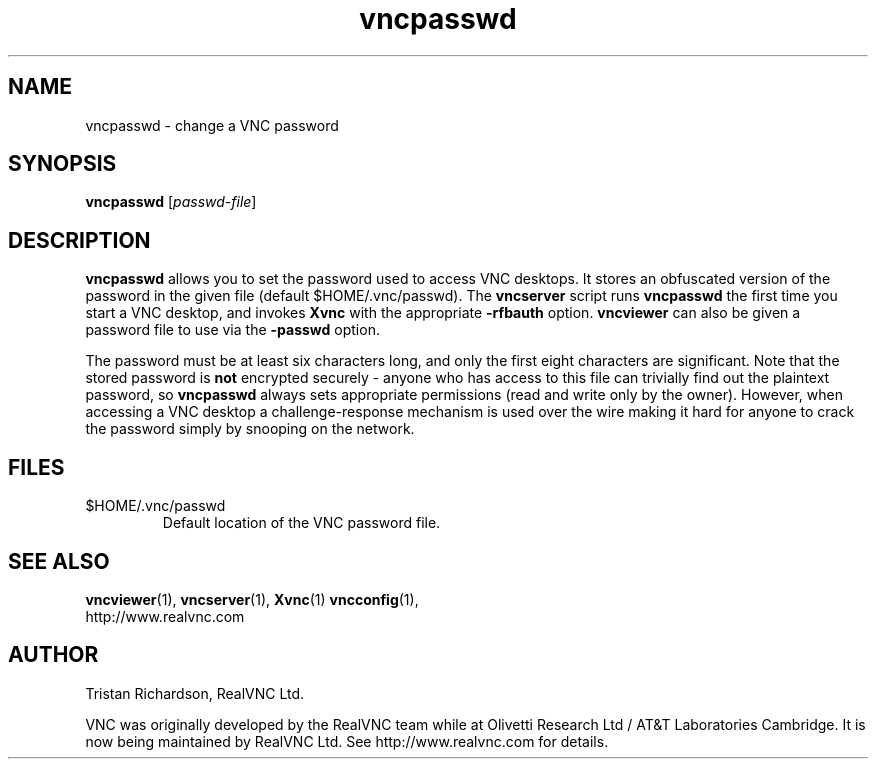 .TH vncpasswd 1 "03 Mar 2005" "RealVNC Ltd" "Virtual Network Computing"
.SH NAME
vncpasswd \- change a VNC password
.SH SYNOPSIS
.B vncpasswd
.RI [ passwd-file ]
.SH DESCRIPTION
.B vncpasswd
allows you to set the password used to access VNC desktops.  It stores an
obfuscated version of the password in the given file (default
$HOME/.vnc/passwd).  The \fBvncserver\fP script runs \fBvncpasswd\fP the first
time you start a VNC desktop, and invokes \fBXvnc\fP with the appropriate
\fB\-rfbauth\fP option.  \fBvncviewer\fP can also be given a password file to
use via the \fB\-passwd\fP option.

The password must be at least six characters long, and only the first eight
characters are significant.  Note that the stored password is \fBnot\fP
encrypted securely - anyone who has access to this file can trivially find out
the plaintext password, so \fBvncpasswd\fP always sets appropriate permissions
(read and write only by the owner).  However, when accessing a VNC desktop a
challenge-response mechanism is used over the wire making it hard for anyone to
crack the password simply by snooping on the network.

.SH FILES
.TP
$HOME/.vnc/passwd
Default location of the VNC password file.

.SH SEE ALSO
.BR vncviewer (1),
.BR vncserver (1),
.BR Xvnc (1)
.BR vncconfig (1),
.br
http://www.realvnc.com

.SH AUTHOR
Tristan Richardson, RealVNC Ltd.

VNC was originally developed by the RealVNC team while at Olivetti Research Ltd
/ AT&T Laboratories Cambridge.  It is now being maintained by RealVNC Ltd.  See
http://www.realvnc.com for details.

